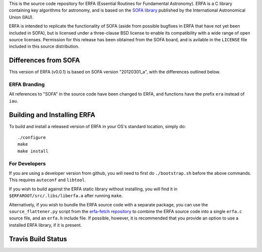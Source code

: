 This is the source code repository for ERFA (Essential Routines for 
Fundamental Astronomy).  ERFA is a C library containing key algorithms for 
astronomy, and is based on the `SOFA library <http://www.iausofa.org/>`_ published by the International 
Astronomical Union (IAU).  

ERFA is intended to replicate the functionality of SOFA (aside from possible
bugfixes in ERFA that have not yet been included in SOFA), but is licensed
under a three-clause BSD license to enable its compatibility with a wide 
range of open source licenses. Permission for this release has been
obtained from the SOFA board, and is avilable in the ``LICENSE`` file included
in this source distribution.

Differences from SOFA
---------------------

This version of ERFA (v0.0.1) is based on SOFA version "20120301_a", with the 
differences outlined below.

ERFA Branding
^^^^^^^^^^^^^

All references to "SOFA" in the source code have been changed to ERFA, and 
functions have the prefix ``era`` instead of ``iau``. 

Building and Installing ERFA
----------------------------

To build and install a released version of ERFA in your OS's standard 
location, simply do::

    ./configure
    make
    make install

For Developers
^^^^^^^^^^^^^^

If you are using a developer version from github, you will need to first do
``./bootstrap.sh`` before the above commands. This requires ``autoconf`` and 
``libtool``.

If you wish to build against the ERFA static library without installing, you
will find it in ``$ERFAROOT/src/.libs/liberfa.a`` after running ``make``.

Alternatively, if you wish to bundle the ERFA source code with a separate 
package, you can use the ``source_flattener.py`` script from the 
`erfa-fetch repository <https://github.com/liberfa/erfa-fetch>`_ to combine
the ERFA source code into a single ``erfa.c`` source file, and an 
``erfa.h`` include file.  If possible, however, it is recommended that you
provide an option to use a installed ERFA library, if it is present.


Travis Build Status
-------------------
.. image:: https://travis-ci.org/liberfa/erfa.png
    :target: https://travis-ci.org/liberfa/erfa

